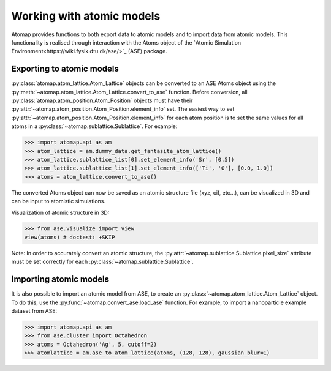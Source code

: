 .. _working_with_atomic_models:

==========================
Working with atomic models
==========================

Atomap provides functions to both export data to atomic models and to import data from atomic models.
This functionality is realised through interaction with the Atoms object of the `Atomic Simulation Environment<https://wiki.fysik.dtu.dk/ase/>`_ (ASE) package.

Exporting to atomic models
==========================

:py:class:`atomap.atom_lattice.Atom_Lattice` objects can be converted to an ASE Atoms object using the :py:meth:`~atomap.atom_lattice.Atom_Lattice.convert_to_ase` function.
Before conversion, all :py:class:`atomap.atom_position.Atom_Position` objects must have their :py:attr:`~atomap.atom_position.Atom_Position.element_info` set.
The easiest way to set :py:attr:`~atomap.atom_position.Atom_Position.element_info` for each atom position is to set the same values for all atoms in a :py:class:`~atomap.sublattice.Sublattice`.
For example:

.. code-block:: python

    >>> import atomap.api as am
    >>> atom_lattice = am.dummy_data.get_fantasite_atom_lattice()
    >>> atom_lattice.sublattice_list[0].set_element_info('Sr', [0.5])
    >>> atom_lattice.sublattice_list[1].set_element_info(['Ti', 'O'], [0.0, 1.0])
    >>> atoms = atom_lattice.convert_to_ase()

The converted Atoms object can now be saved as an atomic structure file (xyz, cif, etc...), can be visualized in 3D and can be input to atomistic simulations.

Visualization of atomic structure in 3D:

.. code-block:: python

    >>> from ase.visualize import view
    view(atoms) # doctest: +SKIP

Note: In order to accurately convert an atomic structure, the :py:attr:`~atomap.sublattice.Sublattice.pixel_size` attribute must be set correctly for each :py:class:`~atomap.sublattice.Sublattice`.

Importing atomic models
=======================

It is also possible to import an atomic model from ASE, to create an :py:class:`~atomap.atom_lattice.Atom_Lattice` object.
To do this, use the :py:func:`~atomap.convert_ase.load_ase` function.
For example, to import a nanoparticle example dataset from ASE:

.. code-block:: python

    >>> import atomap.api as am
    >>> from ase.cluster import Octahedron
    >>> atoms = Octahedron('Ag', 5, cutoff=2)
    >>> atomlattice = am.ase_to_atom_lattice(atoms, (128, 128), gaussian_blur=1)

